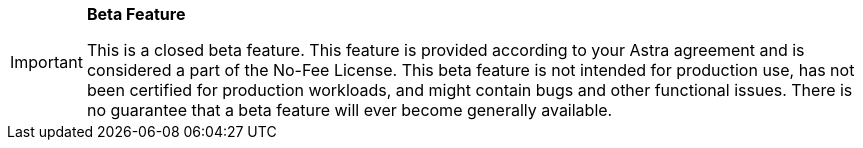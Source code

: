 [IMPORTANT]
====
*Beta Feature*

This is a closed beta feature.
This feature is provided according to your Astra agreement and is considered a part of the No-Fee License.
This beta feature is not intended for production use, has not been certified for production workloads, and might contain bugs and other functional issues.
There is no guarantee that a beta feature will ever become generally available.
====
